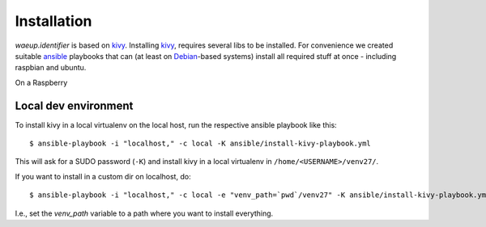 Installation
============

`waeup.identifier` is based on `kivy`_. Installing `kivy`_, requires
several libs to be installed. For convenience we created suitable
`ansible`_ playbooks that can (at least on Debian_-based systems)
install all required stuff at once - including raspbian and ubuntu.

On a Raspberry


Local dev environment
---------------------

To install kivy in a local virtualenv on the local host, run the
respective ansible playbook like this::

  $ ansible-playbook -i "localhost," -c local -K ansible/install-kivy-playbook.yml

This will ask for a SUDO password (``-K``) and install kivy in a local
virtualenv in ``/home/<USERNAME>/venv27/``.

If you want to install in a custom dir on localhost, do::

  $ ansible-playbook -i "localhost," -c local -e "venv_path=`pwd`/venv27" -K ansible/install-kivy-playbook.yml

I.e., set the `venv_path` variable to a path where you want to install
everything.

.. _ansible: https://www.ansible.com/
.. _Debian: https://debian.org/
.. _kivy: https://kivy.org/
